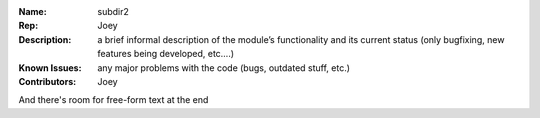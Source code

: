 :Name: subdir2
:Rep: Joey
:Description:
  a brief informal description of the module’s functionality and its current status (only bugfixing, new features being developed, etc….)
:Known Issues: 
  any major problems with the code (bugs, outdated stuff, etc.)
:Contributors: Joey

And there's room for free-form text at the end
